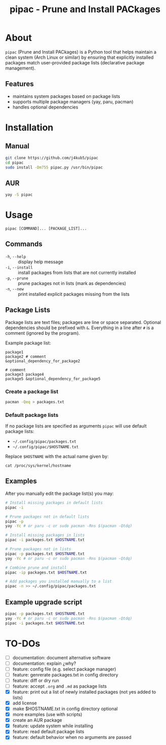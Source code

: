 #+TITLE: pipac - Prune and Install PACkages

* About
=pipac= (Prune and Install PACkages) is a Python tool that helps maintain a clean system (Arch Linux or similar) by ensuring that explicitly installed packages match user-provided package lists (declarative package management).

** Features
- maintains system packages based on package lists
- supports multiple package managers (yay, paru, pacman)
- handles optional dependencies

* Installation
** Manual
#+BEGIN_SRC bash
git clone https://github.com/j4kub5/pipac
cd pipac
sudo install -Dm755 pipac.py /usr/bin/pipac
#+END_SRC

** AUR
#+begin_src bash
yay -S pipac
#+end_src

* Usage
#+BEGIN_SRC
pipac [COMMAND]... [PACKAGE_LIST]...
#+END_SRC

** Commands
- =-h=, =--help= :: display help message
- =-i=, =--install= :: install packages from lists that are not currently installed
- =-p=, =--prune= :: prune packages not in lists (mark as dependencies)
- =-n=, =--new= :: print installed explicit packages missing from the lists

** Package Lists
Package lists are text files; packages are line or space separated. Optional dependencies should be prefixed with =&=. Everything in a line after =#= is a comment (ignored by the program). 

Example package list:
#+BEGIN_SRC
package1
package2 # comment
&optional_dependency_for_package2

# comment
package3 package4
package5 &optional_dependency_for_package5
#+END_SRC

*** Create a package list
#+begin_src bash
  pacman -Qeq > packages.txt
#+end_src

*** Default package lists
If no package lists are specified as arguments =pipac= will use default package lists:
- =~/.config/pipac/packages.txt=
- =~/.config/pipac/$HOSTNAME.txt=

Replace =$HOSTNAME= with the actual name given by:

#+begin_src shell
cat /proc/sys/kernel/hostname
#+end_src

** Examples
After you manually edit the package list(s) you may:
#+BEGIN_SRC bash
  # Install missing packages in default lists
  pipac -i

  # Prune packages not in default lists
  pipac -p
  yay -Yc # or paru -c or sudo pacman -Rns $(pacman -Qtdq)

  # Install missing packages in lists
  pipac -i packages.txt $HOSTNAME.txt

  # Prune packages not in lists
  pipac -p packages.txt $HOSTNAME.txt
  yay -Yc # or paru -c or sudo pacman -Rns $(pacman -Qtdq)

  # Combine prune and install
  pipac -ip packages.txt $HOSTNAME.txt

  # Add packages you installed manually to a list
  pipac -n >> ~/.config/pipac/packages.txt
#+END_SRC

** Example upgrade script
#+begin_src bash
  pipac -p packages.txt $HOSTNAME.txt
  yay -Yc # or paru -c or sudo pacman -Rns $(pacman -Qtdq)
  pipac -i packages.txt $HOSTNAME.txt
#+end_src 

* TO-DOs
- [ ] documentation: document alternative software
- [ ] documentation: explain ¿why?
- [ ] feature: config file (e.g. select package manager)
- [ ] feature: genrerate packages.txt in config directory
- [ ] feature: diff or dry run
- [ ] feature: accept =.org= and =.md= as package lists
- [X] feature: print out a list of newly installed packages (not yes added to lists)
- [X] add license
- [X] make $HOSTNAME.txt in config directory optional
- [X] more examples (use with scripts)
- [X] create an AUR package
- [X] feature: update system while installing
- [X] feature: read default package lists
- [X] feature: default behavior when no arguments are passed
